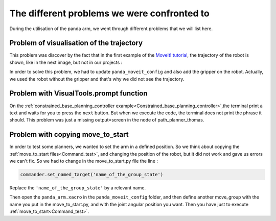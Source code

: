 .. _Problems:

============================================
The different problems we were confronted to
============================================

During the utilisation of the panda arm, we went through different problems that we will list here.

.. _Visualisation:

Problem of visualisation of the trajectory
==========================================

This problem was discover by the fact that in the first example of the `MoveIt! tutorial <http://docs.ros.org/en/melodic/api/moveit_tutorials/html/index.html>`_, the trajectory of the robot is shown, like in the next image, but not in our projects :

.. image:: images/move_group_interface_tutorial_start_screen.png
    :align: center

In order to solve this problem, we had to update ``panda_moveit_config`` and also add the gripper on the robot. Actually, we used the robot without the gripper and that's why we did not see the trajectory.

.. _Prompt:

Problem with VisualTools.prompt function
========================================

On the :ref:`constrained_base_planning_controller example<Constrained_base_planning_controller>`,the terminal print a text and waits for you to press the ``next`` button. But when we execute the code, the terminal does not print the phrase it should. This problem was just a missing output=screen in the node of path_planner_thomas.

.. _Move_to_start_problem:

Problem with copying move_to_start
==================================

In order to test some planners, we wanted to set the arm in a defined position. So we think about copying the :ref:`move_to_start files<Command_test>`, and changing the position of the robot, but it did not work and gave us errors we can't fix. So we had to change in the move_to_start.py file the line :

.. code-block:: python

   commander.set_named_target('name_of_the_group_state')

Replace the ``'name_of_the_group_state'`` by a relevant name.

Then open the ``panda_arm.xacro`` in the ``panda_moveit_config`` folder, and then define another move_group with the name you put in the move_to_start.py, and with the joint angular position you want. Then you have just to execute :ref:`move_to_start<Command_test>`.
